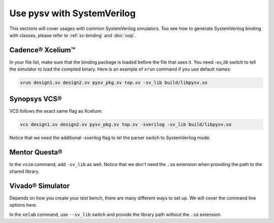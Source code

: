 .. _systemverilog:

Use pysv with SystemVerilog
===========================

This sections will cover usages with common SystemVerilog simulators.
Too see how to generate SystemVerilog binding with classes,
please refer to :ref:`sv-binding` and :doc:`oop`.

Cadence® Xcelium™
-----------------

In your file list, make sure that the binding package is loaded before the
file that uses it. You need `-sv_lib` switch to tell the simulator to load
the compiled binary. Here is an example of ``xrun`` command if you use
default names:

.. code-block::

  xrun design1.sv design2.sv pysv_pkg.sv top.sv -sv_lib build/libpysv.so

Synopsys VCS®
-------------

VCS follows the exact same flag as Xcelium:

.. code-block::

  vcs design1.sv design2.sv pysv_pkg.sv top.sv -sverilog -sv_lib build/libpysv.so

Notice that we need the additional `-sverilog` flag to let the parser switch to
SystemVerilog mode.

Mentor Questa®
--------------

In the ``vsim`` command, add ``-sv_lib`` as well. Notice that we don't need the
``.so`` extension when providing the path to the shared library.


Vivado® Simulator
-----------------

Depends on how you create your test bench, there are many different ways to
set up. We will cover the command line options here.

In the ``xelab`` command, use ``--sv_lib`` switch and provide the library path
without the ``.so`` extension.
